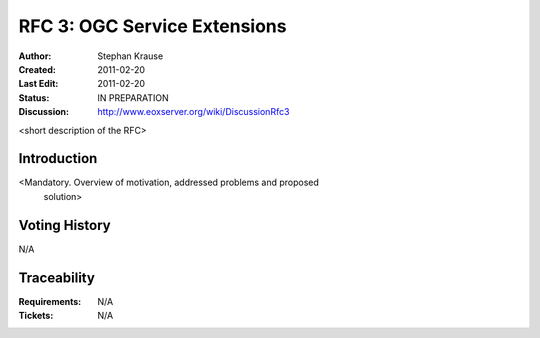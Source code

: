 .. RFC 3: Service Extensions

.. _rfc_3:

RFC 3: OGC Service Extensions
=============================

:Author: Stephan Krause
:Created: 2011-02-20
:Last Edit: 2011-02-20
:Status: IN PREPARATION
:Discussion: http://www.eoxserver.org/wiki/DiscussionRfc3

<short description of the RFC>

Introduction
------------

<Mandatory. Overview of motivation, addressed problems and proposed
 solution>

Voting History
--------------

N/A

Traceability
------------

:Requirements: N/A
:Tickets: N/A
